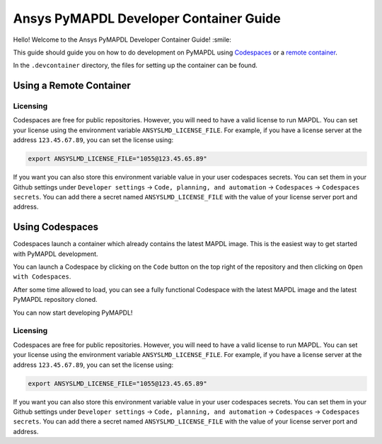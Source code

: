 
=======================================
Ansys PyMAPDL Developer Container Guide
=======================================

Hello! Welcome to the Ansys PyMAPDL Developer Container Guide! :smile:

This guide should guide you on how to do development on PyMAPDL using
`Codespaces <https://github.com/features/codespaces>`_ or
a `remote container <https://code.visualstudio.com/docs/devcontainers/containers>`_.

In the ``.devcontainer`` directory, the files for setting up the container can be found.


Using a Remote Container
========================


Licensing
---------

Codespaces are free for public repositories. However, you will need to have a valid license to run MAPDL.
You can set your license using the environment variable ``ANSYSLMD_LICENSE_FILE``.
For example, if you have a license server at the address ``123.45.67.89``, you can set the license using:

.. code:: bash
  
   export ANSYSLMD_LICENSE_FILE="1055@123.45.65.89"

If you want you can also store this environment variable value in your user codespaces secrets.
You can set them in your Github settings under
``Developer settings`` -> ``Code, planning, and automation`` -> ``Codespaces`` -> ``Codespaces secrets``.
You can add there a secret named ``ANSYSLMD_LICENSE_FILE`` with the value of your license server port and address.



Using Codespaces
================

Codespaces launch a container which already contains the latest MAPDL image. 
This is the easiest way to get started with PyMAPDL development.

You can launch a Codespace by clicking on the ``Code`` button on the top right of the repository and then clicking on ``Open with Codespaces``.

.. image:: .. image:: https://github.com/pyansys/pymapdl/raw/main/doc/source/images/devcontainer/open_codespaces.png
   :alt: Open with Codespaces

After some time allowed to load, you can see a fully functional Codespace with the latest MAPDL image and the latest PyMAPDL repository cloned.

.. image:: .. image:: https://github.com/pyansys/pymapdl/raw/main/doc/source/images/devcontainer/codespaces_main.png
   :alt: Codespaces main

You can now start developing PyMAPDL!

Licensing
---------

Codespaces are free for public repositories. However, you will need to have a valid license to run MAPDL.
You can set your license using the environment variable ``ANSYSLMD_LICENSE_FILE``.
For example, if you have a license server at the address ``123.45.67.89``, you can set the license using:

.. code:: bash
  
   export ANSYSLMD_LICENSE_FILE="1055@123.45.65.89"

If you want you can also store this environment variable value in your user codespaces secrets.
You can set them in your Github settings under
``Developer settings`` -> ``Code, planning, and automation`` -> ``Codespaces`` -> ``Codespaces secrets``.
You can add there a secret named ``ANSYSLMD_LICENSE_FILE`` with the value of your license server port and address.


